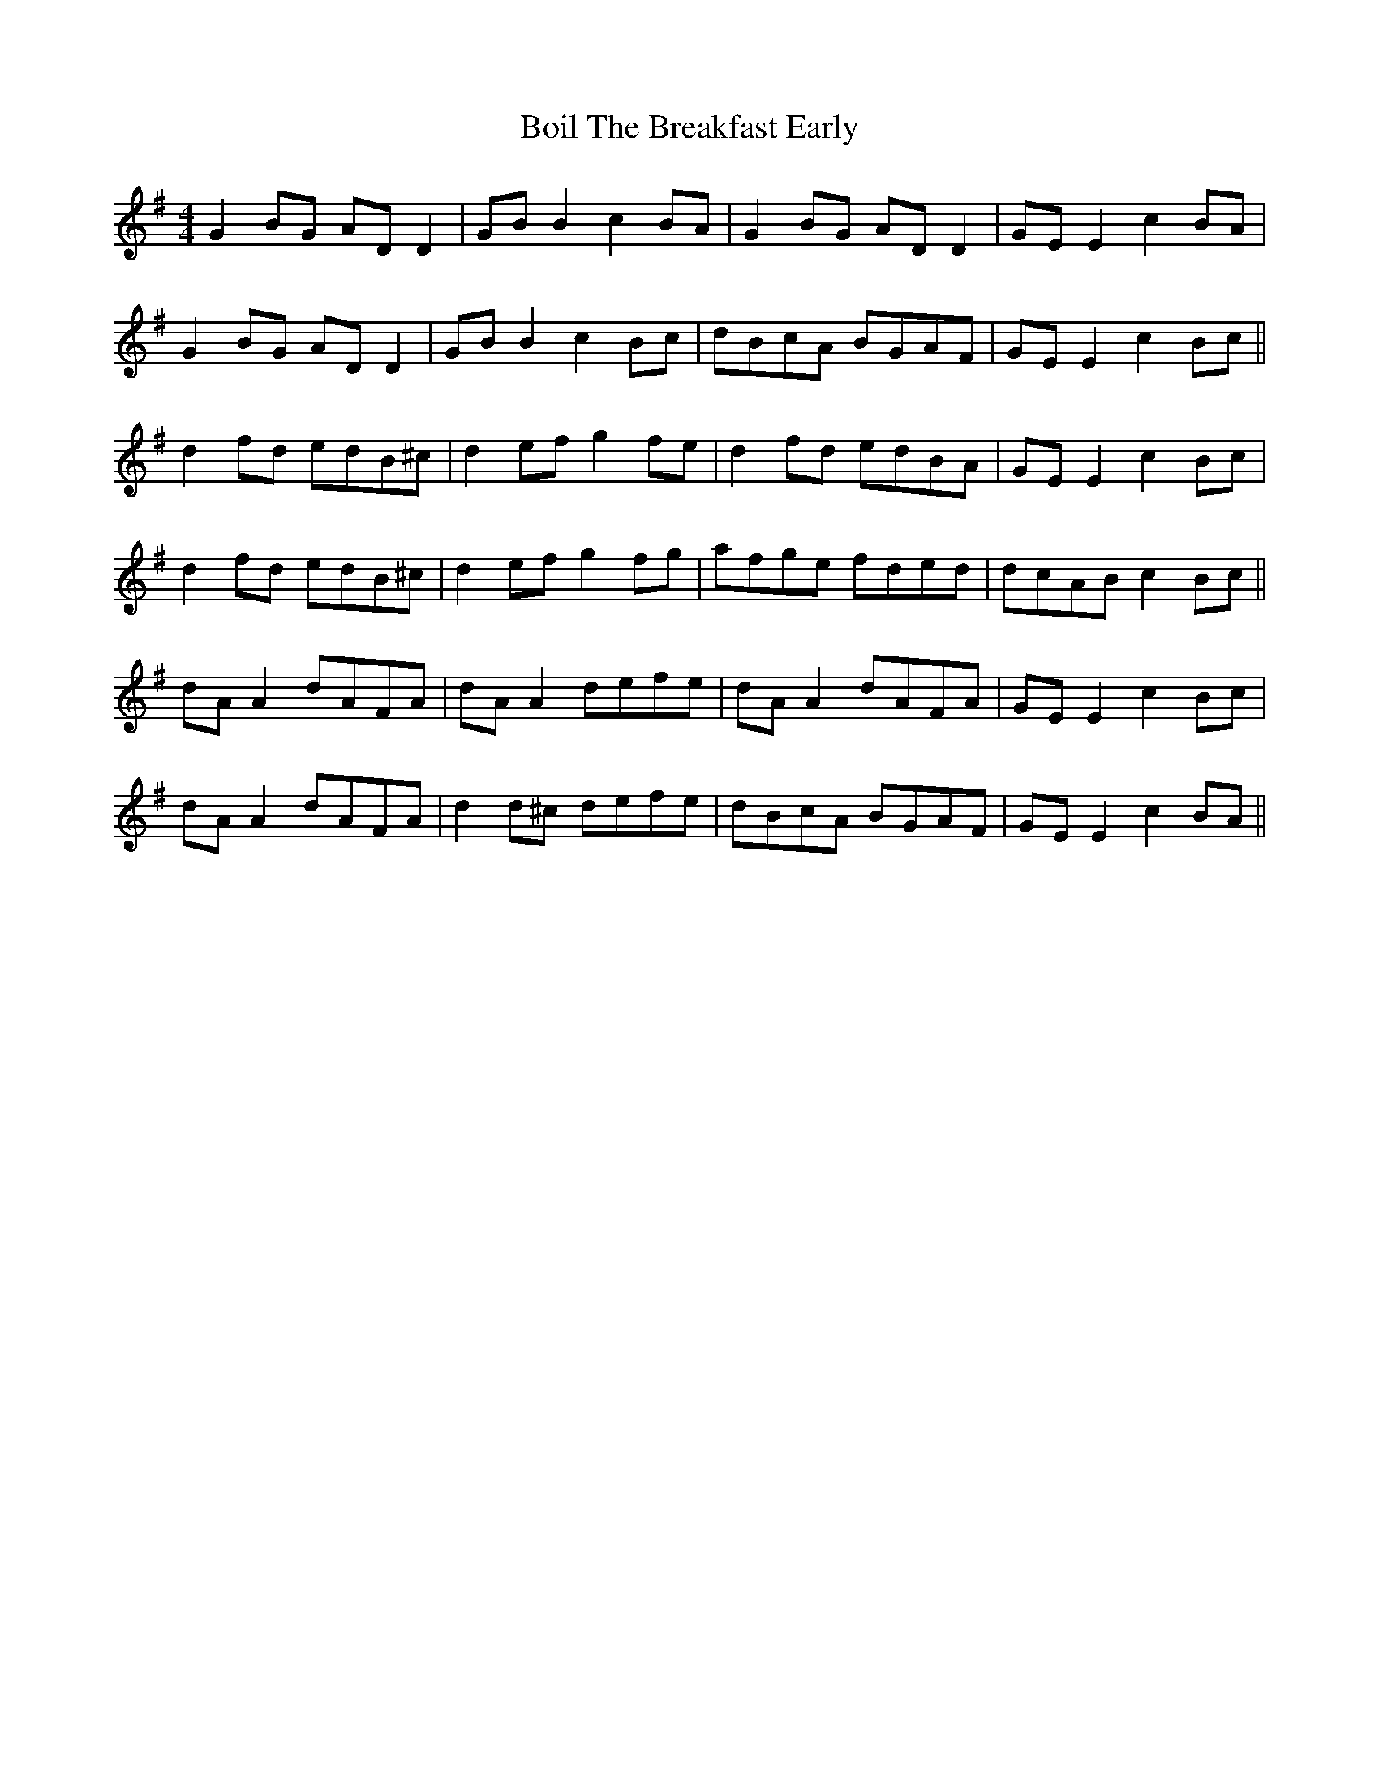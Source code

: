 X: 4330
T: Boil The Breakfast Early
R: reel
M: 4/4
K: Gmajor
G2 BG AD D2|GB B2 c2BA|G2 BG AD D2|GE E2 c2BA|
G2 BG AD D2|GB B2 c2 Bc|dBcA BGAF|GE E2 c2 Bc||
d2 fd edB^c|d2 ef g2 fe|d2 fd edBA|GE E2 c2 Bc|
d2 fd edB^c|d2 ef g2 fg|afge fded|dcAB c2 Bc||
dA A2 dAFA|dA A2 defe|dA A2 dAFA|GE E2 c2 Bc|
dA A2 dAFA|d2 d^c defe|dBcA BGAF|GE E2 c2 BA||

